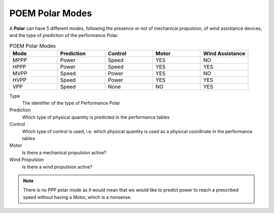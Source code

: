 .. _poem_polar_modes:

POEM Polar Modes
================

A **Polar** can have 5 different modes, following the presence or not of mechanical propulsion, of wind assistance devices,
and the type of prediction of the performance Polar.

.. list-table:: POEM Polar Modes
    :widths: 25 25 25 25 25
    :header-rows: 1

    * - Mode
      - Prediction
      - Control
      - Motor
      - Wind Assistance
    * - MPPP
      - Power
      - Speed
      - YES
      - NO
    * - HPPP
      - Power
      - Speed
      - YES
      - YES
    * - MVPP
      - Speed
      - Power
      - YES
      - NO
    * - HVPP
      - Speed
      - Power
      - YES
      - YES
    * - VPP
      - Speed
      - None
      - NO
      - YES

Type
    The identifier of the type of Performance Polar

Prediction
    Which type of physical quantity is predicted in the performance tables

Control
    Which type of control is used, i.e. which physical quantity is used as a physical coordinate in the performance tables

Motor
    Is there a mechanical propulsion active?

Wind Propulsion
    Is there a wind propulsion active?

.. note::
    There is no PPP polar mode as it would mean that we would like to predict power to reach a prescribed speed without
    having a Motor, which is a nonsense.

